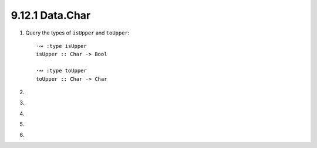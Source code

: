 9.12.1 Data.Char
^^^^^^^^^^^^^^^^
1. Query the types of ``isUpper`` and ``toUpper``::

     ·∾ :type isUpper
     isUpper :: Char -> Bool

     ·∾ :type toUpper
     toUpper :: Char -> Char

2.

.. inclue:: exercises/9.12.1_-_Data.Char.rst.d/data-char/src/Lib.hs
   :code:
   :start-after: -- Question 2
   :end-before: -- Question 3

3.

.. inclue:: exercises/9.12.1_-_Data.Char.rst.d/data-char/src/Lib.hs
   :code:
   :start-after: -- Question 3
   :end-before: -- Question 4

4.

.. inclue:: exercises/9.12.1_-_Data.Char.rst.d/data-char/src/Lib.hs
   :code:
   :start-after: -- Question 4
   :end-before: -- Question 5

5.

.. inclue:: exercises/9.12.1_-_Data.Char.rst.d/data-char/src/Lib.hs
   :code:
   :start-after: -- Question 5
   :end-before: -- Question 6

6.

.. inclue:: exercises/9.12.1_-_Data.Char.rst.d/data-char/src/Lib.hs
   :code:
   :start-after: -- Question 6
